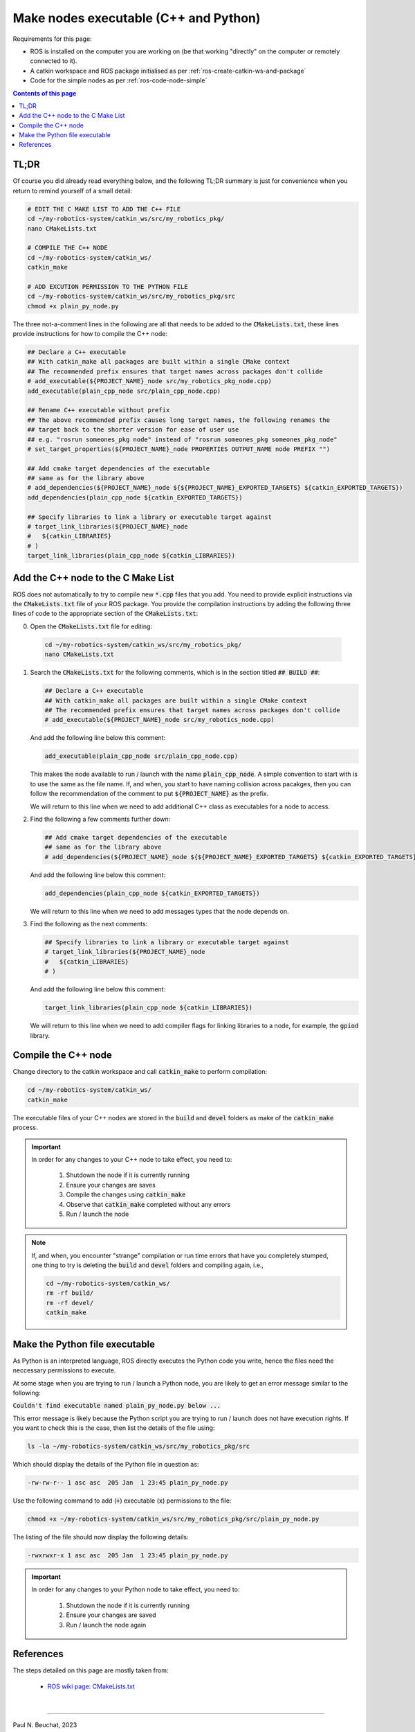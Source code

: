 .. _ros-code-cmakelists:

Make nodes executable (C++ and Python)
======================================

Requirements for this page:

* ROS is installed on the computer you are working on (be that working "directly" on the computer or remotely connected to it).
* A catkin workspace and ROS package initialised as per :ref:`ros-create-catkin-ws-and-package`
* Code for the simple nodes as per :ref:`ros-code-node-simple`

.. contents:: Contents of this page
   :local:
   :backlinks: none
   :depth: 2


TL;DR
*****

Of course you did already read everything below, and the following TL;DR summary is just for convenience when you return to remind yourself of a small detail:

.. code-block:: bash

  # EDIT THE C MAKE LIST TO ADD THE C++ FILE
  cd ~/my-robotics-system/catkin_ws/src/my_robotics_pkg/
  nano CMakeLists.txt

  # COMPILE THE C++ NODE
  cd ~/my-robotics-system/catkin_ws/
  catkin_make

  # ADD EXCUTION PERMISSION TO THE PYTHON FILE
  cd ~/my-robotics-system/catkin_ws/src/my_robotics_pkg/src
  chmod +x plain_py_node.py

The three not-a-comment lines in the following are all that needs to be added to the :code:`CMakeLists.txt`, these lines provide instructions for how to compile the C++ node:

.. code-block:: bash

  ## Declare a C++ executable
  ## With catkin_make all packages are built within a single CMake context
  ## The recommended prefix ensures that target names across packages don't collide
  # add_executable(${PROJECT_NAME}_node src/my_robotics_pkg_node.cpp)
  add_executable(plain_cpp_node src/plain_cpp_node.cpp)

  ## Rename C++ executable without prefix
  ## The above recommended prefix causes long target names, the following renames the
  ## target back to the shorter version for ease of user use
  ## e.g. "rosrun someones_pkg node" instead of "rosrun someones_pkg someones_pkg_node"
  # set_target_properties(${PROJECT_NAME}_node PROPERTIES OUTPUT_NAME node PREFIX "")

  ## Add cmake target dependencies of the executable
  ## same as for the library above
  # add_dependencies(${PROJECT_NAME}_node ${${PROJECT_NAME}_EXPORTED_TARGETS} ${catkin_EXPORTED_TARGETS})
  add_dependencies(plain_cpp_node ${catkin_EXPORTED_TARGETS})

  ## Specify libraries to link a library or executable target against
  # target_link_libraries(${PROJECT_NAME}_node
  #   ${catkin_LIBRARIES}
  # )
  target_link_libraries(plain_cpp_node ${catkin_LIBRARIES})



.. _ros-code-node-simple-add-to-cmake:

Add the C++ node to the C Make List
***********************************

ROS does not automatically to try to compile new :code:`*.cpp` files that you add. You need to provide explicit instructions via the :code:`CMakeLists.txt` file of your ROS package. You provide the compilation instructions by adding the following three lines of code to the appropriate section of the :code:`CMakeLists.txt`:

0. Open the :code:`CMakeLists.txt` file for editing:

  .. code-block:: bash

    cd ~/my-robotics-system/catkin_ws/src/my_robotics_pkg/
    nano CMakeLists.txt

1. Search the :code:`CMakeLists.txt` for the following comments, which is in the section titled :code:`## BUILD ##`:

   .. code-block:: bash

     ## Declare a C++ executable
     ## With catkin_make all packages are built within a single CMake context
     ## The recommended prefix ensures that target names across packages don't collide
     # add_executable(${PROJECT_NAME}_node src/my_robotics_node.cpp)

   And add the following line below this comment:

   .. code-block:: bash

     add_executable(plain_cpp_node src/plain_cpp_node.cpp)

   This makes the node available to run / launch with the name :code:`plain_cpp_node`. A simple convention to start with is to use the same as the file name. If, and when, you start to have naming collision across pacakges, then you can follow the recommendation of the comment to put :code:`${PROJECT_NAME}` as the prefix. 

   We will return to this line when we need to add additional C++ class as executables for a node to access.

2. Find the following a few comments further down:

   .. code-block:: bash

     ## Add cmake target dependencies of the executable
     ## same as for the library above
     # add_dependencies(${PROJECT_NAME}_node ${${PROJECT_NAME}_EXPORTED_TARGETS} ${catkin_EXPORTED_TARGETS})

   And add the following line below this comment:

   .. code-block:: bash

     add_dependencies(plain_cpp_node ${catkin_EXPORTED_TARGETS})

   We will return to this line when we need to add messages types that the node depends on.

3. Find the following as the next comments:

   .. code-block:: bash

     ## Specify libraries to link a library or executable target against
     # target_link_libraries(${PROJECT_NAME}_node
     #   ${catkin_LIBRARIES}
     # )

   And add the following line below this comment:

   .. code-block:: bash

     target_link_libraries(plain_cpp_node ${catkin_LIBRARIES})

   We will return to this line when we need to add compiler flags for linking libraries to a node, for example, the :code:`gpiod` library.


Compile the C++ node
********************

Change directory to the catkin workspace and call :code:`catkin_make` to perform compilation:

.. code-block:: bash

  cd ~/my-robotics-system/catkin_ws/
  catkin_make

The executable files of your C++ nodes are stored in the :code:`build` and :code:`devel` folders as make of the :code:`catkin_make` process.

.. important::

  In order for any changes to your C++ node to take effect, you need to:

    1. Shutdown the node if it is currently running
    2. Ensure your changes are saves
    3. Compile the changes using :code:`catkin_make`
    4. Observe that :code:`catkin_make` completed without any errors
    5. Run / launch the node

.. note::

  If, and when, you encounter "strange" compilation or run time errors that have you completely stumped, one thing to try is deleting the :code:`build` and :code:`devel` folders and compiling again, i.e.,

  .. code-block:: bash

    cd ~/my-robotics-system/catkin_ws/
    rm -rf build/
    rm -rf devel/
    catkin_make


Make the Python file executable
*******************************

As Python is an interpreted language, ROS directly executes the Python code you write, hence the files need the neccessary permissions to execute.

At some stage when you are trying to run / launch a Python node, you are likely to get an error message similar to the following:

:code:`Couldn't find executable named plain_py_node.py below ...`

This error message is likely because the Python script you are trying to run / launch does not have execution rights. If you want to check this is the case, then list the details of the file using:

.. code-block:: bash

  ls -la ~/my-robotics-system/catkin_ws/src/my_robotics_pkg/src

Which should display the details of the Python file in question as:

.. code-block:: bash

  -rw-rw-r-- 1 asc asc  205 Jan  1 23:45 plain_py_node.py

Use the following command to add (:code:`+`) executable (:code:`x`) permissions to the file: 

.. code-block:: bash

  chmod +x ~/my-robotics-system/catkin_ws/src/my_robotics_pkg/src/plain_py_node.py

The listing of the file should now display the following details:

.. code-block:: bash

  -rwxrwxr-x 1 asc asc  205 Jan  1 23:45 plain_py_node.py

.. important::

  In order for any changes to your Python node to take effect, you need to:

    1. Shutdown the node if it is currently running
    2. Ensure your changes are saved
    3. Run / launch the node again



References
**********

The steps detailed on this page are mostly taken from:

  * `ROS wiki page: CMakeLists.txt <http://wiki.ros.org/catkin/CMakeLists.txt>`_



|

----

.. image:: https://i.creativecommons.org/l/by/4.0/88x31.png
  :alt: Creative Commons License
  :align: left
  :target: http://creativecommons.org/licenses/by/4.0/

| Paul N. Beuchat, 2023
| This page is licensed under a `Creative Commons Attribution 4.0 International License <http://creativecommons.org/licenses/by/4.0/>`_.

----

|
